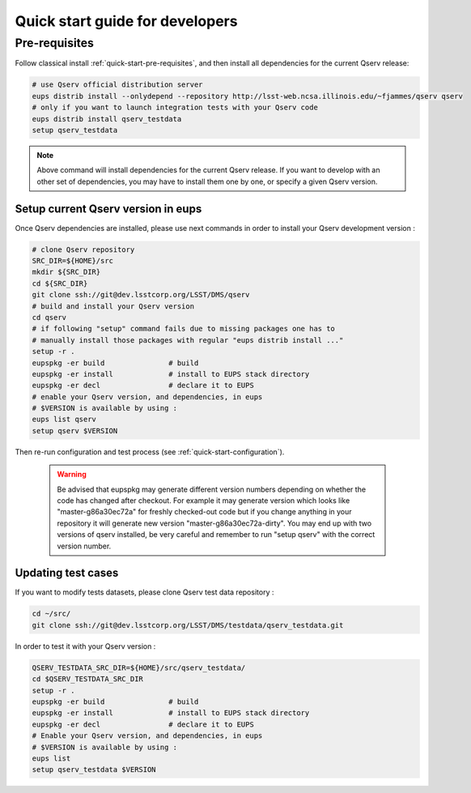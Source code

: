 .. _quick-start-devel:

################################
Quick start guide for developers
################################

Pre-requisites
--------------

Follow classical install :ref:`quick-start-pre-requisites`, and then install all
dependencies for the current Qserv release:
 
.. code-block:: bash
 
   # use Qserv official distribution server
   eups distrib install --onlydepend --repository http://lsst-web.ncsa.illinois.edu/~fjammes/qserv qserv
   # only if you want to launch integration tests with your Qserv code
   eups distrib install qserv_testdata
   setup qserv_testdata
 
.. note::
 
   Above command will install dependencies for the current Qserv release. If you want to develop with an other set of dependencies, you may
   have to install them one by one, or specify a given Qserv version.

***********************************
Setup current Qserv version in eups
***********************************

Once Qserv dependencies are installed, please use next commands in order to install your Qserv development version :

.. code-block:: bash

   # clone Qserv repository
   SRC_DIR=${HOME}/src
   mkdir ${SRC_DIR}
   cd ${SRC_DIR}
   git clone ssh://git@dev.lsstcorp.org/LSST/DMS/qserv
   # build and install your Qserv version
   cd qserv
   # if following "setup" command fails due to missing packages one has to
   # manually install those packages with regular "eups distrib install ..."
   setup -r .
   eupspkg -er build               # build
   eupspkg -er install             # install to EUPS stack directory
   eupspkg -er decl                # declare it to EUPS
   # enable your Qserv version, and dependencies, in eups
   # $VERSION is available by using :
   eups list qserv
   setup qserv $VERSION

Then re-run configuration and test process (see :ref:`quick-start-configuration`).

 .. warning::
 
   Be advised that eupspkg may generate different version numbers depending on
   whether the code has changed after checkout. For example it may generate
   version which looks like "master-g86a30ec72a" for freshly checked-out code but
   if you change anything in your repository it will generate new version
   "master-g86a30ec72a-dirty". You may end up with two versions of qserv
   installed, be very careful and remember to run "setup qserv" with the correct
   version number.


*******************
Updating test cases
*******************

If you want to modify tests datasets, please clone Qserv test data repository :

.. code-block:: bash

   cd ~/src/
   git clone ssh://git@dev.lsstcorp.org/LSST/DMS/testdata/qserv_testdata.git

In order to test it with your Qserv version :

.. code-block:: bash

   QSERV_TESTDATA_SRC_DIR=${HOME}/src/qserv_testdata/
   cd $QSERV_TESTDATA_SRC_DIR
   setup -r .
   eupspkg -er build               # build
   eupspkg -er install             # install to EUPS stack directory
   eupspkg -er decl                # declare it to EUPS
   # Enable your Qserv version, and dependencies, in eups
   # $VERSION is available by using :
   eups list
   setup qserv_testdata $VERSION
